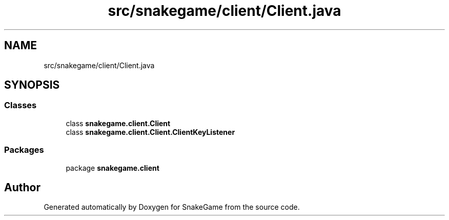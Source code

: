 .TH "src/snakegame/client/Client.java" 3 "Mon Nov 5 2018" "Version 1.0" "SnakeGame" \" -*- nroff -*-
.ad l
.nh
.SH NAME
src/snakegame/client/Client.java
.SH SYNOPSIS
.br
.PP
.SS "Classes"

.in +1c
.ti -1c
.RI "class \fBsnakegame\&.client\&.Client\fP"
.br
.ti -1c
.RI "class \fBsnakegame\&.client\&.Client\&.ClientKeyListener\fP"
.br
.in -1c
.SS "Packages"

.in +1c
.ti -1c
.RI "package \fBsnakegame\&.client\fP"
.br
.in -1c
.SH "Author"
.PP 
Generated automatically by Doxygen for SnakeGame from the source code\&.
